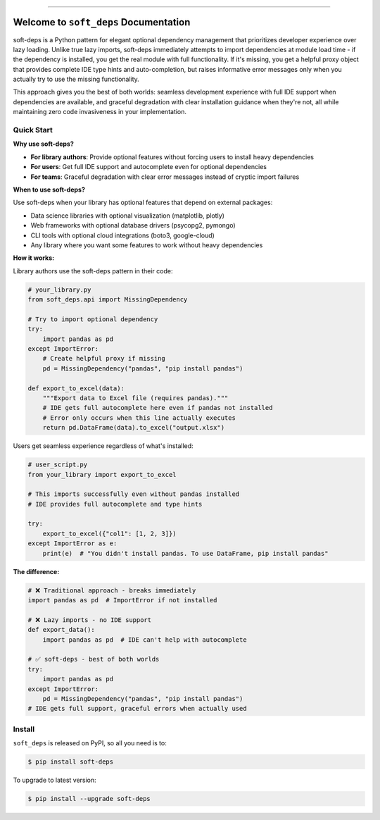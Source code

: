 
.. image:: https://readthedocs.org/projects/soft-deps/badge/?version=latest
    :target: https://soft-deps.readthedocs.io/en/latest/
    :alt: Documentation Status

.. image:: https://github.com/MacHu-GWU/soft_deps-project/actions/workflows/main.yml/badge.svg
    :target: https://github.com/MacHu-GWU/soft_deps-project/actions?query=workflow:CI

.. image:: https://codecov.io/gh/MacHu-GWU/soft_deps-project/branch/main/graph/badge.svg
    :target: https://codecov.io/gh/MacHu-GWU/soft_deps-project

.. image:: https://img.shields.io/pypi/v/soft-deps.svg
    :target: https://pypi.python.org/pypi/soft-deps

.. image:: https://img.shields.io/pypi/l/soft-deps.svg
    :target: https://pypi.python.org/pypi/soft-deps

.. image:: https://img.shields.io/pypi/pyversions/soft-deps.svg
    :target: https://pypi.python.org/pypi/soft-deps

.. image:: https://img.shields.io/badge/✍️_Release_History!--None.svg?style=social&logo=github
    :target: https://github.com/MacHu-GWU/soft_deps-project/blob/main/release-history.rst

.. image:: https://img.shields.io/badge/⭐_Star_me_on_GitHub!--None.svg?style=social&logo=github
    :target: https://github.com/MacHu-GWU/soft_deps-project

------

.. image:: https://img.shields.io/badge/Link-API-blue.svg
    :target: https://soft-deps.readthedocs.io/en/latest/py-modindex.html

.. image:: https://img.shields.io/badge/Link-Install-blue.svg
    :target: `install`_

.. image:: https://img.shields.io/badge/Link-GitHub-blue.svg
    :target: https://github.com/MacHu-GWU/soft_deps-project

.. image:: https://img.shields.io/badge/Link-Submit_Issue-blue.svg
    :target: https://github.com/MacHu-GWU/soft_deps-project/issues

.. image:: https://img.shields.io/badge/Link-Request_Feature-blue.svg
    :target: https://github.com/MacHu-GWU/soft_deps-project/issues

.. image:: https://img.shields.io/badge/Link-Download-blue.svg
    :target: https://pypi.org/pypi/soft-deps#files


Welcome to ``soft_deps`` Documentation
==============================================================================
.. image:: https://soft-deps.readthedocs.io/en/latest/_static/soft_deps-logo.png
    :target: https://soft-deps.readthedocs.io/en/latest/

soft-deps is a Python pattern for elegant optional dependency management that prioritizes developer experience over lazy loading. Unlike true lazy imports, soft-deps immediately attempts to import dependencies at module load time - if the dependency is installed, you get the real module with full functionality. If it's missing, you get a helpful proxy object that provides complete IDE type hints and auto-completion, but raises informative error messages only when you actually try to use the missing functionality.

This approach gives you the best of both worlds: seamless development experience with full IDE support when dependencies are available, and graceful degradation with clear installation guidance when they're not, all while maintaining zero code invasiveness in your implementation.


Quick Start
------------------------------------------------------------------------------
**Why use soft-deps?**

- **For library authors**: Provide optional features without forcing users to install heavy dependencies
- **For users**: Get full IDE support and autocomplete even for optional dependencies  
- **For teams**: Graceful degradation with clear error messages instead of cryptic import failures

**When to use soft-deps?**

Use soft-deps when your library has optional features that depend on external packages:

- Data science libraries with optional visualization (matplotlib, plotly)
- Web frameworks with optional database drivers (psycopg2, pymongo)  
- CLI tools with optional cloud integrations (boto3, google-cloud)
- Any library where you want some features to work without heavy dependencies

**How it works:**

Library authors use the soft-deps pattern in their code:

.. code-block:: python

    # your_library.py
    from soft_deps.api import MissingDependency

    # Try to import optional dependency
    try:
        import pandas as pd
    except ImportError:
        # Create helpful proxy if missing
        pd = MissingDependency("pandas", "pip install pandas")

    def export_to_excel(data):
        """Export data to Excel file (requires pandas)."""
        # IDE gets full autocomplete here even if pandas not installed
        # Error only occurs when this line actually executes
        return pd.DataFrame(data).to_excel("output.xlsx")

Users get seamless experience regardless of what's installed:

.. code-block:: python

    # user_script.py  
    from your_library import export_to_excel

    # This imports successfully even without pandas installed
    # IDE provides full autocomplete and type hints

    try:
        export_to_excel({"col1": [1, 2, 3]})
    except ImportError as e:
        print(e)  # "You didn't install pandas. To use DataFrame, pip install pandas"

**The difference:**

.. code-block:: python

    # ❌ Traditional approach - breaks immediately  
    import pandas as pd  # ImportError if not installed
    
    # ❌ Lazy imports - no IDE support
    def export_data():
        import pandas as pd  # IDE can't help with autocomplete
    
    # ✅ soft-deps - best of both worlds
    try:
        import pandas as pd
    except ImportError:
        pd = MissingDependency("pandas", "pip install pandas")
    # IDE gets full support, graceful errors when actually used


.. _install:

Install
------------------------------------------------------------------------------

``soft_deps`` is released on PyPI, so all you need is to:

.. code-block:: console

    $ pip install soft-deps

To upgrade to latest version:

.. code-block:: console

    $ pip install --upgrade soft-deps
